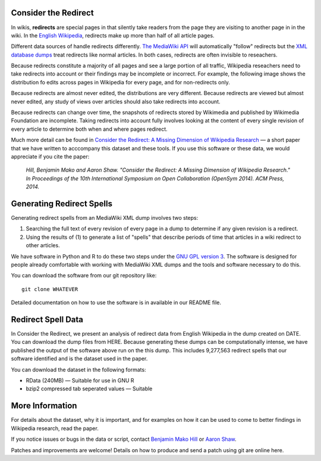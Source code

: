 Consider the Redirect
=======================

In wikis, **redirects** are special pages in that silently take readers
from the page they are visiting to another page in in the wiki. In the
`English Wikipedia`__, redirects make up more than half of all article
pages.

__ https://en.wikipedia.org/wiki/Main_Page

.. image:: example_image

Different data sources of handle redirects differently. `The MediaWiki
API`__ will automatically "follow" redirects but the `XML database
dumps`__ treat redirects like normal articles. In both cases, redirects
are often invisible to reseachers.

__ https://www.mediawiki.org/wiki/API:Main_page
__ https://meta.wikimedia.org/wiki/Data_dumps

Because redirects constitute a majority of all pages and see a large
portion of all traffic, Wikipedia reseachers need to take redirects into
account or their findings may be incomplete or incorrect.  For example,
the following image shows the distribution fo edits across pages in
Wikipedia for every page, and for non-redirects only.

.. image:: redirects_whatever.png

Because redirects are almost never edited, the distributions are
very different.  Because redirects are viewed but almost never edited,
any study of views over articles should also take redirects into
account.

Because redirects can change over time, the snapshots of redirects
stored by Wikimedia and published by Wikimedia Foundation are 
incomplete. Taking redirects into account fully involves looking at the
content of every single revision of every article to determine both
when and where pages redirect. 

Much more detail can be found in `Consider the Redirect: A Missing
Dimension of Wikipedia Research`__ — a short paper that we have written
to acccompany this dataset and these tools.  If you use this software or
these data, we would appreciate if you cite the paper:

  *Hill, Benjamin Mako and Aaron Shaw. "Consider the Redirect:  A Missing
  Dimension of Wikipedia Research." In Proceedings of the 10th
  International Symposium on Open Collaboration (OpenSym 2014). ACM
  Press, 2014.*

__ hill_shaw-consider_the_redirect.pdf

Generating Redirect Spells
=============================

Generating redirect spells from an MediaWiki XML dump involves two steps:

1. Searching the full text of every revision of every page in a dump to
   determine if any given revision is a redirect.

2. Using the results of (1) to generate a list of "spells" that describe
   periods of time that articles in a wiki redirect to other articles.

We have software in Python and R to do these two steps under the `GNU GPL
version 3`__. The software is designed for people already comfortable
with working with MediaWiki XML dumps and the tools and software
necessary to do this.

__ gpl

You can download the software from our git repository like::

  git clone WHATEVER

Detailed documentation on how to use the software is in available in our
README file.

Redirect Spell Data
=========================

In Consider the Redirect, we present an analysis of redirect data from
English Wikipedia in the dump created on DATE. You can download the dump
files from HERE. Because generating these dumps can be computationally
intense, we have published the output of the software above run on the
this dump. This includes 9,277,563 redirect spells that our software
identified and is the dataset used in the paper.

You can download the dataset in the following formats:

- RData (240MB) — Suitable for use in GNU R
- bzip2 compressed tab seperated values — Suitable

More Information
==================

For details about the dataset, why it is important, and for examples on
how it can be used to come to better findings in Wikipedia research,
read the paper.

If you notice issues or bugs in the data or script, contact `Benjamin
Mako Hill`__ or `Aaron Shaw`__.  

__ http://mako.cc/contact/
__ aarono

Patches and improvements are welcome! Details on how to produce and send
a patch using git are online here.

